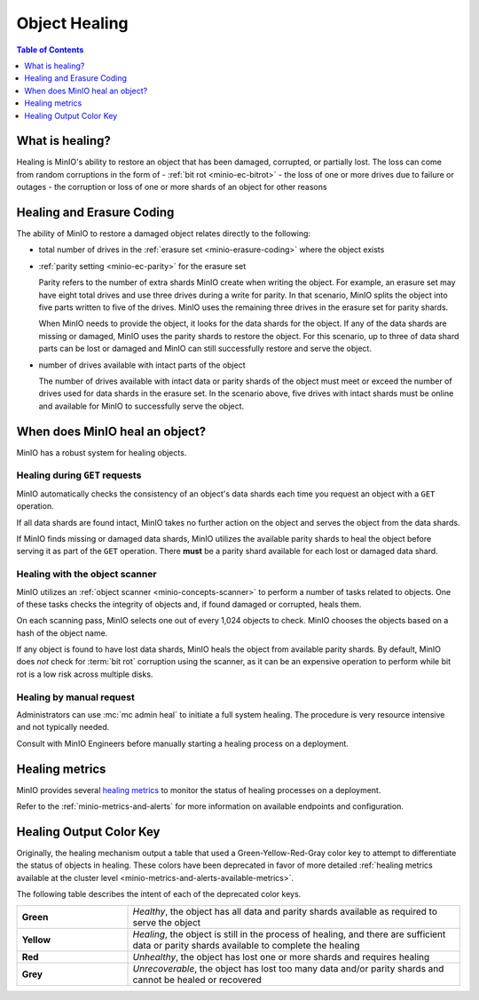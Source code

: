 .. _minio-concepts-healing:

==============
Object Healing
==============

.. default-domain:: minio

.. contents:: Table of Contents
   :local:
   :depth: 1

What is healing?
----------------

Healing is MinIO's ability to restore an object that has been damaged, corrupted, or partially lost.
The loss can come from random corruptions in the form of 
- :ref:`bit rot <minio-ec-bitrot>`
- the loss of one or more drives due to failure or outages
- the corruption or loss of one or more shards of an object for other reasons

Healing and Erasure Coding
--------------------------

The ability of MinIO to restore a damaged object relates directly to the following:

- total number of drives in the :ref:`erasure set <minio-erasure-coding>` where the object exists
- :ref:`parity setting <minio-ec-parity>` for the erasure set

  Parity refers to the number of extra shards MinIO create when writing the object.
  For example, an erasure set may have eight total drives and use three drives during a write for parity.
  In that scenario, MinIO splits the object into five parts written to five of the drives.
  MinIO uses the remaining three drives in the erasure set for parity shards.

  When MinIO needs to provide the object, it looks for the data shards for the object.
  If any of the data shards are missing or damaged, MinIO uses the parity shards to restore the object.
  For this scenario, up to three of data shard parts can be lost or damaged and MinIO can still successfully restore and serve the object. 
- number of drives available with intact parts of the object

  The number of drives available with intact data or parity shards of the object must meet or exceed the number of drives used for data shards in the erasure set.
  In the scenario above, five drives with intact shards must be online and available for MinIO to successfully serve the object.

When does MinIO heal an object?
-------------------------------

MinIO has a robust system for healing objects.

Healing during ``GET`` requests
~~~~~~~~~~~~~~~~~~~~~~~~~~~~~~~

MinIO automatically checks the consistency of an object's data shards each time you request an object with a ``GET`` operation.

If all data shards are found intact, MinIO takes no further action on the object and serves the object from the data shards.

If MinIO finds missing or damaged data shards, MinIO utilizes the available parity shards to heal the object before serving it as part of the ``GET`` operation.
There **must** be a parity shard available for each lost or damaged data shard.

Healing with the object scanner
~~~~~~~~~~~~~~~~~~~~~~~~~~~~~~~

MinIO utilizes an :ref:`object scanner <minio-concepts-scanner>` to perform a number of tasks related to objects.
One of these tasks checks the integrity of objects and, if found damaged or corrupted, heals them.

On each scanning pass, MinIO selects one out of every 1,024 objects to check.
MinIO chooses the objects based on a hash of the object name.

If any object is found to have lost data shards, MinIO heals the object from available parity shards.
By default, MinIO does *not* check for :term:`bit rot` corruption using the scanner, as it can be an expensive operation to perform while bit rot is a low risk across multiple disks.

Healing by manual request
~~~~~~~~~~~~~~~~~~~~~~~~~

Administrators can use :mc:`mc admin heal` to initiate a full system healing.
The procedure is very resource intensive and not typically needed.

Consult with MinIO Engineers before manually starting a healing process on a deployment.

Healing metrics
---------------

MinIO provides several `healing metrics <https://min.io/docs/minio/linux/operations/monitoring/metrics-and-alerts.html#healing-metrics>`__ to monitor the status of healing processes on a deployment.

Refer to the :ref:`minio-metrics-and-alerts` for more information on available endpoints and configuration.

.. _minio-concepts-healing-colors:

Healing Output Color Key
------------------------

Originally, the healing mechanism output a table that used a Green-Yellow-Red-Gray color key to attempt to differentiate the status of objects in healing.
These colors have been deprecated in favor of more detailed :ref:`healing metrics available at the cluster level <minio-metrics-and-alerts-available-metrics>`.

The following table describes the intent of each of the deprecated color keys.

.. list-table::
   :widths: 25 75
   :width: 100%

   * - **Green**
     - *Healthy*, the object has all data and parity shards available as required to serve the object
 
   * - **Yellow** 
     - *Healing*, the object is still in the process of healing, and there are sufficient data or parity shards available to complete the healing

   * - **Red** 
     - *Unhealthy*, the object has lost one or more shards and requires healing

   * - **Grey** 
     -  *Unrecoverable*, the object has lost too many data and/or parity shards and cannot be healed or recovered

